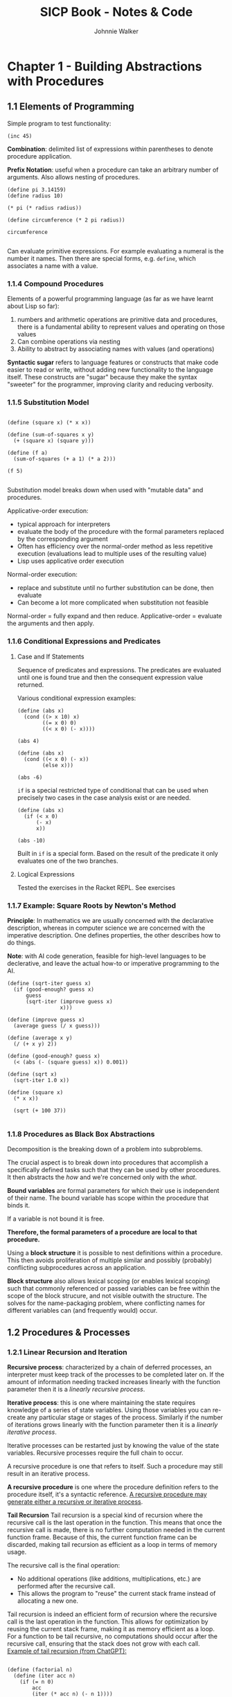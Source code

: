 #+TITLE: SICP Book - Notes & Code
#+AUTHOR: Johnnie Walker
#+PROPERTY: header-args :eval yes
#+PROPERTY: header-args:racket :lang sicp

* Chapter 1 - Building Abstractions with Procedures

** 1.1 Elements of Programming

Simple program to test functionality:

#+begin_src racket :lang sicp
    (inc 45)
#+end_src

#+RESULTS:
: 46

*Combination*: delimited list of expressions within parentheses to denote procedure application.

*Prefix Notation*: useful when a procedure can take an arbitrary number of arguments. Also allows nesting of procedures.

#+BEGIN_SRC racket
  (define pi 3.14159)
  (define radius 10) 

  (* pi (* radius radius))

  (define circumference (* 2 pi radius))

  circumference

#+END_SRC

#+RESULTS:
: 62.8318

Can evaluate primitive expressions. For example evaluating a numeral is the number it names. Then there are special forms, e.g. ~define~, which associates a name with a value.

*** 1.1.4 Compound Procedures
Elements of a powerful programming language (as far as we have learnt about Lisp so far):
1. numbers and arithmetic operations are primitive data and procedures, there is a fundamental ability to represent values and operating on those values
2. Can combine operations via nesting
3. Ability to abstract by associating names with values (and operations)

*Syntactic sugar* refers to language features or constructs that make code easier to read or write, without adding new functionality to the language itself. These constructs are "sugar" because they make the syntax "sweeter" for the programmer, improving clarity and reducing verbosity.

*** 1.1.5 Substitution Model

#+begin_src racket

  (define (square x) (* x x))

  (define (sum-of-squares x y)
    (+ (square x) (square y)))

  (define (f a)
    (sum-of-squares (+ a 1) (* a 2)))

  (f 5)

#+end_src

#+RESULTS:
: 136

Substitution model breaks down when used with "mutable data" and procedures.

Applicative-order execution:
- typical approach for interpreters
- evaluate the body of the procedure with the formal parameters replaced by the corresponding argument
- Often has efficiency over the normal-order method as less repetitive execution (evaluations lead to multiple uses of the resulting value)
- Lisp uses applicative order execution

Normal-order execution:
- replace and substitute until no further substitution can be done, then evaluate
- Can become a lot more complicated when substitution not feasible

Normal-order = fully expand and then reduce.
Applicative-order = evaluate the arguments and then apply.

*** 1.1.6 Conditional Expressions and Predicates

**** Case and If Statements
Sequence of predicates and expressions. The predicates are evaluated until one is found true and then the consequent expression value returned.

Various conditional expression examples:

#+begin_src racket :lang sicp
  (define (abs x)
    (cond ((> x 10) x)
          ((= x 0) 0)
          ((< x 0) (- x))))

  (abs 4)
#+end_src

#+RESULTS:
: #<void>

#+begin_src racket :lang sicp
  (define (abs x)
    (cond ((< x 0) (- x))
          (else x)))
  
  (abs -6)
#+end_src

#+RESULTS:
: 6

~if~ is a special restricted type of conditional that can be used when precisely two cases in the case analysis exist or are needed.

#+begin_src racket :lang sicp
  (define (abs x)
    (if (< x 0)
        (- x)
        x))

  (abs -10)
#+end_src

#+RESULTS:
: 10

Built in ~if~ is a special form. Based on the result of the predicate it only evaluates one of the two branches.

**** Logical Expressions

Tested the exercises in the Racket REPL. See exercises

*** 1.1.7 Example: Square Roots by Newton's Method

*Principle*: In mathematics we are usually concerned with the declarative description, whereas in computer science we are concerned with the imperative description. One defines properties, the other describes how to do things.

*Note*: with AI code generation, feasible for high-level languages to be declerative, and leave the actual how-to or imperative programming to the AI.

#+begin_src racket :lang sicp
  (define (sqrt-iter guess x)
    (if (good-enough? guess x)
        guess
        (sqrt-iter (improve guess x)
                   x)))

  (define (improve guess x)
    (average guess (/ x guess)))

  (define (average x y)
    (/ (+ x y) 2))

  (define (good-enough? guess x)
    (< (abs (- (square guess) x)) 0.001))

  (define (sqrt x)
    (sqrt-iter 1.0 x))

  (define (square x)
    (* x x))

    (sqrt (+ 100 37))

#+end_src

#+RESULTS:
: 11.704699917758145

*** 1.1.8 Procedures as Black Box Abstractions

Decomposition is the breaking down of a problem into subproblems.

The crucial aspect is to break down into procedures that accomplish a specifically defined tasks such that they can be used by other procedures. It then abstracts the /how/ and we're concerned only with the /what/.

*Bound variables* are formal parameters for which their use is independent of their name. The bound variable has scope within the procedure that binds it.

If a variable is not bound it is free.

*Therefore, the formal parameters of a procedure are local to that procedure.*

Using a *block structure* it is possible to nest definitions within a procedure. This then avoids proliferation of multiple similar and possibly (probably) conflicting subprocedures across an application.

*Block structure* also allows lexical scoping (or enables lexical scoping) such that commonly referenced or passed variables can be free within the scope of the block strucure, and not visible outwith the structure. The solves for the name-packaging problem, where conflicting names for different variables can (and frequently would) occur.

** 1.2 Procedures & Processes
*** 1.2.1 Linear Recursion and Iteration
*Recursive process*: characterized by a chain of deferred processes, an interpreter must keep track of the processes to be completed later on. If the amount of information needing tracked increases linearly with the function parameter then it is a /linearly recursive process/.

*Iterative process*: this is one where maintaining the state requires knowledge of a series of state variables. Using those variables you can re-create any particular stage or stages of the process. Similarly if the number of iterations grows linearly with the function parameter then it is a /linearly iterative process/.

Iterative processes can be restarted just by knowing the value of the state variables. Recursive processes require the full chain to occur.

A recursive procedure is one that refers to itself. Such a procedure may still result in an iterative process.

*A recursive procedure* is one where the procedure definition refers to the procedure itself, it's a syntactic reference. _A recursive procedure may generate either a recursive or iterative process_.

*Tail Recursion*
Tail recursion is a special kind of recursion where the recursive call is the last operation in the function. This means that once the recursive call is made, there is no further computation needed in the current function frame. Because of this, the current function frame can be discarded, making tail recursion as efficient as a loop in terms of memory usage.

The recursive call is the final operation:
- No additional operations (like additions, multiplications, etc.) are performed after the recursive call.
- This allows the program to "reuse" the current stack frame instead of allocating a new one.


Tail recursion is indeed an efficient form of recursion where the recursive call is the last operation in the function. This allows for optimization by reusing the current stack frame, making it as memory efficient as a loop. For a function to be tail recursive, no computations should occur after the recursive call, ensuring that the stack does not grow with each call.
_Example of tail recursion (from ChatGPT):_

  #+begin_src racket

    (define (factorial n)
      (define (iter acc n)
        (if (= n 0)
            acc
            (iter (* acc n) (- n 1))))
      (iter 1 n))

    (factorial 4)

  #+end_src

  #+RESULTS:
  : 24

*** 1.2.2 Tree Recursion
In general, the number of steps required in a tree-recursive process will be proportional to the number of nodes in a tree. Whereas the space required will be proportional to the maximum depth of the tree. The reason for the latter is that you move through the tree sequentially as the process completes, so the required storage space will fluctuate as you move up and down the branches of the tree.

*Fibonacci*
A linear iterative process, as well as a recursive procedure. Insight here was to use a pair of integers, initialized to ~Fib(1) = 1~ and ~Fib(0) = 0~. And then use the following transformations: 
~a <-- a + b~
~b <-- a~

#+begin_src racket

  (define (fib n)
    (fib-iter 1 0 n))

  (define (fib-iter a b count)
    (if (= count 0)
        b
        (fib-iter (+ a b) a (- count 1))))

  (fib 11)

#+end_src

#+RESULTS:
: 89

*Example: Counting Change*

#+begin_src racket

  (define (count-change amount)
    (cc amount 5))

  (define (cc amount kinds-of-coins)
    (cond ((= amount 0) 1)
          ((or (< amount 0) (= kinds-of-coins 0)) 0)
          (else (+ (cc amount
                       (- kinds-of-coins 1))
                   (cc (- amount
                          (first-denomination kinds-of-coins))
                       kinds-of-coins)))))

  (define (first-denomination kinds-of-coins)
    (cond ((= kinds-of-coins 1) 1)
          ((= kinds-of-coins 2) 5)
          ((= kinds-of-coins 3) 10)
          ((= kinds-of-coins 4) 25)
          ((= kinds-of-coins 5) 50)))

  (count-change 10)

#+end_src

#+RESULTS:
: 4

*ChatGPT* The code defines a procedure =count-change= that calculates the number of ways to make change for a given amount of money using coins of different denominations: 1, 5, 10, 25, and 50 cents. The =cc= function uses a recursive process to consider two scenarios: using the first kind of coin or not using it and continuing with the rest. The result shows that there are 4 ways to make change for 10 cents using these denominations.

#+name: cc-tree
#+header: :results file drawer
#+header: :file cc-tree.png
#+header: :imagemagick yes
#+header: :headers '("\\usepackage{tikz}")
#+begin_src latex

\begin{tikzpicture}
  \node {cc 10 2}
    child {node {cc 10 1\\=1}}
    child {node {cc 5 2}
      child {node {cc 5 1\\=1}}
      child {node {cc 0 2\\=1}}
    };
\end{tikzpicture}
  
#+end_src

#+RESULTS: cc-tree
:results:
[[file:cc-tree.png]]
:end:

*** 1.2.3 Orders of Growth
~R(n)~ is the resource required for an operation of size ~n~. A bit of an abstract or flexible concept, but ~R(n)~ can refer to memory size, number of operations performed, etc.

~R(n)~ has order of growth ~Theta(f(n))~. The order of growth is then expressed as a function of ~n~. So the challenge is to find the appropriate ~f(n)~ for a process, it could be ~n~, ~n^2~, ~log(n)~ and so on.
*** 1.2.4 Exponentiation
Fast exponential procedure grows at ~Theta(log n)~ rate, as opposed to ~Theta(n)~. The difference between this becomes much more significant as ~n~ grows large.

#+BEGIN_QUOTE
Intuition for the Invariant
Imagine that result is like a "bank account" where we’re accumulating the answer, and 
  is the "remaining debt" we need to compute. The invariant ensures that the combined value of result and the "remaining debt" always equals the original total amount 
 . Each step reduces the "debt" (either by squaring or decrementing), while appropriately adjusting the "account balance" (the result).
#+END_QUOTE

#+BEGIN_QUOTE
Why Does This Matter?
The invariant ensures correctness by tying the iterative state to the original problem:
It tells you why the computation works: every step preserves this relationship.
At the end, when b=0, there’s nothing "left to compute," so the result must be a^n.
#+END_QUOTE

#+BEGIN_QUOTE
The iterative process is about finding a more efficient way to calculate a^n.
- The halving/doubling strategy leads to logarithmic growth in the number of steps.
- The invariant ensures that, at every step, the algorithm stays true to the original goal, giving us confidence in its correctness and final result.
#+END_QUOTE

*** 1.2.5 Greatest Common Divisors
Euclid's algorithm:
~GCD(a,b) = GCD(b,r)~
where ~r~ is the remainder from ~a/b~.
*** 1.2.6 Testing for Primalty
(Scanned this section)

** 1.3 Abstractions with Higher-Order Procedures

*** 1.3.1 Procedures as Arguments

#+begin_src racket

  (define (sum-integers a b)
    (if (> a b)
        0
        (+ a (sum-integers (+ a 1) b))))

  (sum-integers 2 3)

#+end_src

#+RESULTS:
: 5
